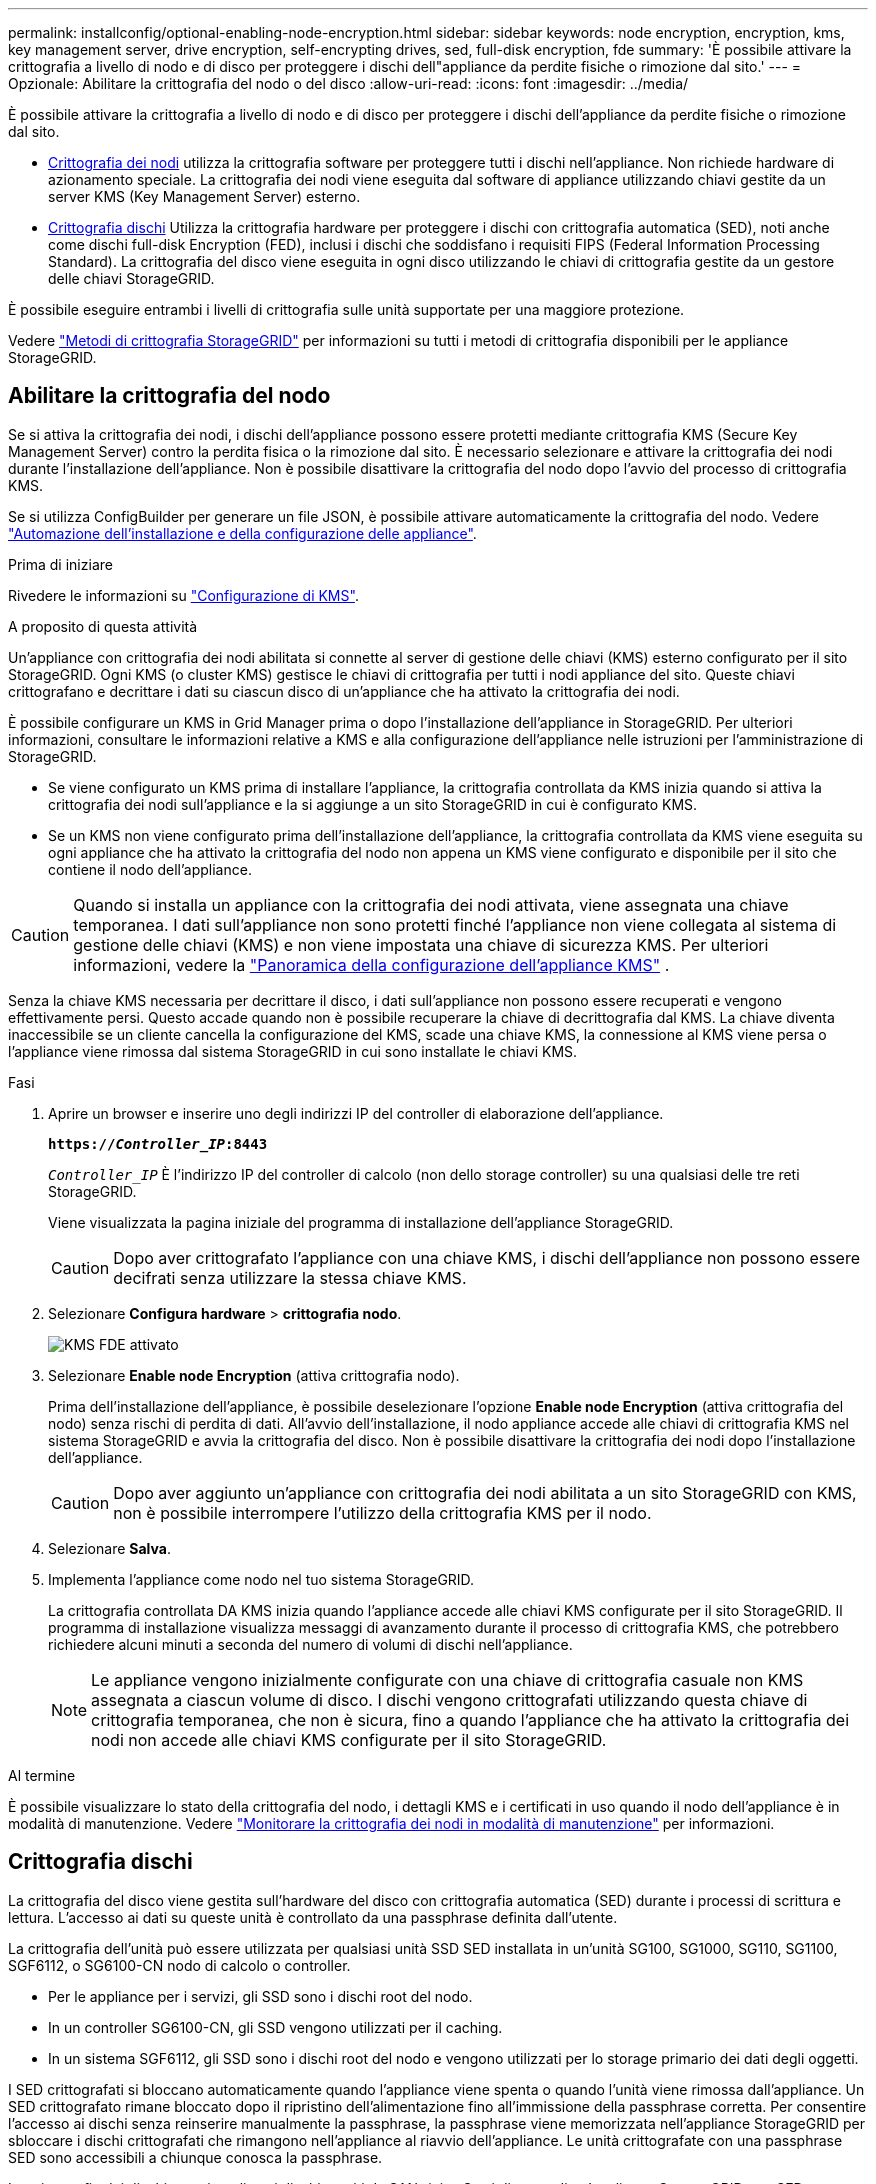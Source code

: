 ---
permalink: installconfig/optional-enabling-node-encryption.html 
sidebar: sidebar 
keywords: node encryption, encryption, kms, key management server, drive encryption, self-encrypting drives, sed, full-disk encryption, fde 
summary: 'È possibile attivare la crittografia a livello di nodo e di disco per proteggere i dischi dell"appliance da perdite fisiche o rimozione dal sito.' 
---
= Opzionale: Abilitare la crittografia del nodo o del disco
:allow-uri-read: 
:icons: font
:imagesdir: ../media/


[role="lead"]
È possibile attivare la crittografia a livello di nodo e di disco per proteggere i dischi dell'appliance da perdite fisiche o rimozione dal sito.

* <<Abilitare la crittografia del nodo,Crittografia dei nodi>> utilizza la crittografia software per proteggere tutti i dischi nell'appliance. Non richiede hardware di azionamento speciale. La crittografia dei nodi viene eseguita dal software di appliance utilizzando chiavi gestite da un server KMS (Key Management Server) esterno.
* <<Attiva la crittografia delle unità,Crittografia dischi>> Utilizza la crittografia hardware per proteggere i dischi con crittografia automatica (SED), noti anche come dischi full-disk Encryption (FED), inclusi i dischi che soddisfano i requisiti FIPS (Federal Information Processing Standard). La crittografia del disco viene eseguita in ogni disco utilizzando le chiavi di crittografia gestite da un gestore delle chiavi StorageGRID.


È possibile eseguire entrambi i livelli di crittografia sulle unità supportate per una maggiore protezione.

Vedere https://docs.netapp.com/us-en/storagegrid/admin/reviewing-storagegrid-encryption-methods.html["Metodi di crittografia StorageGRID"^] per informazioni su tutti i metodi di crittografia disponibili per le appliance StorageGRID.



== Abilitare la crittografia del nodo

Se si attiva la crittografia dei nodi, i dischi dell'appliance possono essere protetti mediante crittografia KMS (Secure Key Management Server) contro la perdita fisica o la rimozione dal sito. È necessario selezionare e attivare la crittografia dei nodi durante l'installazione dell'appliance. Non è possibile disattivare la crittografia del nodo dopo l'avvio del processo di crittografia KMS.

Se si utilizza ConfigBuilder per generare un file JSON, è possibile attivare automaticamente la crittografia del nodo. Vedere link:automating-appliance-installation-and-configuration.html["Automazione dell'installazione e della configurazione delle appliance"].

.Prima di iniziare
Rivedere le informazioni su https://docs.netapp.com/us-en/storagegrid/admin/kms-configuring.html["Configurazione di KMS"^].

.A proposito di questa attività
Un'appliance con crittografia dei nodi abilitata si connette al server di gestione delle chiavi (KMS) esterno configurato per il sito StorageGRID. Ogni KMS (o cluster KMS) gestisce le chiavi di crittografia per tutti i nodi appliance del sito. Queste chiavi crittografano e decrittare i dati su ciascun disco di un'appliance che ha attivato la crittografia dei nodi.

È possibile configurare un KMS in Grid Manager prima o dopo l'installazione dell'appliance in StorageGRID. Per ulteriori informazioni, consultare le informazioni relative a KMS e alla configurazione dell'appliance nelle istruzioni per l'amministrazione di StorageGRID.

* Se viene configurato un KMS prima di installare l'appliance, la crittografia controllata da KMS inizia quando si attiva la crittografia dei nodi sull'appliance e la si aggiunge a un sito StorageGRID in cui è configurato KMS.
* Se un KMS non viene configurato prima dell'installazione dell'appliance, la crittografia controllata da KMS viene eseguita su ogni appliance che ha attivato la crittografia del nodo non appena un KMS viene configurato e disponibile per il sito che contiene il nodo dell'appliance.



CAUTION: Quando si installa un appliance con la crittografia dei nodi attivata, viene assegnata una chiave temporanea. I dati sull'appliance non sono protetti finché l'appliance non viene collegata al sistema di gestione delle chiavi (KMS) e non viene impostata una chiave di sicurezza KMS. Per ulteriori informazioni, vedere la https://docs.netapp.com/us-en/storagegrid/admin/kms-overview-of-kms-and-appliance-configuration.html["Panoramica della configurazione dell'appliance KMS"^] .

Senza la chiave KMS necessaria per decrittare il disco, i dati sull'appliance non possono essere recuperati e vengono effettivamente persi. Questo accade quando non è possibile recuperare la chiave di decrittografia dal KMS. La chiave diventa inaccessibile se un cliente cancella la configurazione del KMS, scade una chiave KMS, la connessione al KMS viene persa o l'appliance viene rimossa dal sistema StorageGRID in cui sono installate le chiavi KMS.

.Fasi
. Aprire un browser e inserire uno degli indirizzi IP del controller di elaborazione dell'appliance.
+
`*https://_Controller_IP_:8443*`

+
`_Controller_IP_` È l'indirizzo IP del controller di calcolo (non dello storage controller) su una qualsiasi delle tre reti StorageGRID.

+
Viene visualizzata la pagina iniziale del programma di installazione dell'appliance StorageGRID.

+

CAUTION: Dopo aver crittografato l'appliance con una chiave KMS, i dischi dell'appliance non possono essere decifrati senza utilizzare la stessa chiave KMS.

. Selezionare *Configura hardware* > *crittografia nodo*.
+
image::../media/kms_fde_enabled.png[KMS FDE attivato]

. Selezionare *Enable node Encryption* (attiva crittografia nodo).
+
Prima dell'installazione dell'appliance, è possibile deselezionare l'opzione *Enable node Encryption* (attiva crittografia del nodo) senza rischi di perdita di dati. All'avvio dell'installazione, il nodo appliance accede alle chiavi di crittografia KMS nel sistema StorageGRID e avvia la crittografia del disco. Non è possibile disattivare la crittografia dei nodi dopo l'installazione dell'appliance.

+

CAUTION: Dopo aver aggiunto un'appliance con crittografia dei nodi abilitata a un sito StorageGRID con KMS, non è possibile interrompere l'utilizzo della crittografia KMS per il nodo.

. Selezionare *Salva*.
. Implementa l'appliance come nodo nel tuo sistema StorageGRID.
+
La crittografia controllata DA KMS inizia quando l'appliance accede alle chiavi KMS configurate per il sito StorageGRID. Il programma di installazione visualizza messaggi di avanzamento durante il processo di crittografia KMS, che potrebbero richiedere alcuni minuti a seconda del numero di volumi di dischi nell'appliance.

+

NOTE: Le appliance vengono inizialmente configurate con una chiave di crittografia casuale non KMS assegnata a ciascun volume di disco. I dischi vengono crittografati utilizzando questa chiave di crittografia temporanea, che non è sicura, fino a quando l'appliance che ha attivato la crittografia dei nodi non accede alle chiavi KMS configurate per il sito StorageGRID.



.Al termine
È possibile visualizzare lo stato della crittografia del nodo, i dettagli KMS e i certificati in uso quando il nodo dell'appliance è in modalità di manutenzione. Vedere link:../commonhardware/monitoring-node-encryption-in-maintenance-mode.html["Monitorare la crittografia dei nodi in modalità di manutenzione"] per informazioni.



== Crittografia dischi

La crittografia del disco viene gestita sull'hardware del disco con crittografia automatica (SED) durante i processi di scrittura e lettura. L'accesso ai dati su queste unità è controllato da una passphrase definita dall'utente.

La crittografia dell'unità può essere utilizzata per qualsiasi unità SSD SED installata in un'unità SG100, SG1000, SG110, SG1100, SGF6112, o SG6100-CN nodo di calcolo o controller.

* Per le appliance per i servizi, gli SSD sono i dischi root del nodo.
* In un controller SG6100-CN, gli SSD vengono utilizzati per il caching.
* In un sistema SGF6112, gli SSD sono i dischi root del nodo e vengono utilizzati per lo storage primario dei dati degli oggetti.


I SED crittografati si bloccano automaticamente quando l'appliance viene spenta o quando l'unità viene rimossa dall'appliance. Un SED crittografato rimane bloccato dopo il ripristino dell'alimentazione fino all'immissione della passphrase corretta. Per consentire l'accesso ai dischi senza reinserire manualmente la passphrase, la passphrase viene memorizzata nell'appliance StorageGRID per sbloccare i dischi crittografati che rimangono nell'appliance al riavvio dell'appliance. Le unità crittografate con una passphrase SED sono accessibili a chiunque conosca la passphrase.

La crittografia dei dischi non si applica ai dischi gestiti da SANtricity. Se si dispone di un'appliance StorageGRID con SED e controller SANtricity, è possibile abilitare la sicurezza delle unità in link:../installconfig/accessing-and-configuring-santricity-system-manager.html["Gestore di sistema di SANtricity"].

È possibile abilitare la crittografia dei dischi durante l'installazione iniziale dell'appliance prima di caricare Grid Manager. È inoltre possibile attivare la crittografia dei nodi o modificare la passphrase impostando l'appliance in modalità di manutenzione.

.Prima di iniziare
Rivedere le informazioni su https://docs.netapp.com/us-en/storagegrid/admin/reviewing-storagegrid-encryption-methods.html["Metodi di crittografia StorageGRID"^].

.A proposito di questa attività
Quando la crittografia dell'unità viene inizialmente attivata, viene impostata una passphrase. Se un nodo di elaborazione viene sostituito o se un SED crittografato viene spostato in un nuovo nodo di elaborazione, è necessario immettere nuovamente la passphrase manualmente.


CAUTION: Assicurarsi di memorizzare la passphrase di crittografia dell'unità in un luogo sicuro. Non è possibile accedere ai SED crittografati senza inserire manualmente la stessa passphrase se il SED è installato in un'altra appliance StorageGRID.



=== Attiva la crittografia delle unità

. Accedere al programma di installazione dell'appliance StorageGRID.
+
** Durante l'installazione iniziale dell'appliance, aprire un browser e immettere uno degli indirizzi IP per il controller di elaborazione dell'appliance.
+
`*https://_Controller_IP_:8443*`

+
`_Controller_IP_` È l'indirizzo IP del controller di calcolo (non dello storage controller) su una qualsiasi delle tre reti StorageGRID.

** Per un'appliance StorageGRID esistente, link:../commonhardware/placing-appliance-into-maintenance-mode.html["mettete l'apparecchio in modalità di manutenzione"].


. Nella pagina iniziale del programma di installazione dell'appliance StorageGRID, selezionare *Configura hardware* > *crittografia unità*.
. Selezionare *Abilita crittografia unità*.
+

CAUTION: Dopo aver attivato la crittografia dell'unità e aver impostato la passphrase, le unità SED vengono crittografate tramite hardware. Non è possibile accedere al contenuto dell'unità senza utilizzare la stessa passphrase.

. Selezionare *Salva*.
+
Una volta crittografata l'unità, vengono visualizzate le informazioni sulla passphrase dell'unità.

+

NOTE: Quando un'unità viene inizialmente crittografata, la passphrase viene impostata su un valore vuoto predefinito e il testo della passphrase corrente indica "predefinito (non sicuro)". Sebbene i dati su questo disco siano crittografati, è possibile accedervi senza immettere una passphrase fino a quando non viene impostata una passphrase univoca.

. Immettere una passphrase univoca per l'accesso all'unità crittografata, quindi immettere nuovamente la passphrase per confermarla. La password deve contenere almeno 8 e non più di 32 caratteri.
. Immettere il testo di visualizzazione della passphrase che consenta di richiamare la passphrase.
+
Salvare la passphrase e il testo visualizzato nella passphrase in un luogo sicuro, ad esempio un'applicazione di gestione delle password.

. Selezionare *Salva*.




=== Visualizzare lo stato della crittografia dell'unità

. link:../commonhardware/placing-appliance-into-maintenance-mode.html["Impostare l'apparecchio in modalità di manutenzione"].
. Dal programma di installazione dell'appliance StorageGRID, selezionare *Configura hardware* > *crittografia unità*.




=== Accedere a un'unità crittografata

È necessario immettere la passphrase per accedere a un disco crittografato dopo la sostituzione del nodo di elaborazione o dopo lo spostamento di un disco in un nuovo nodo di elaborazione.

. Accedere al programma di installazione dell'appliance StorageGRID.
+
** Aprire un browser e immettere uno degli indirizzi IP per il controller di elaborazione del dispositivo.
+
`*https://_Controller_IP_:8443*`

+
`_Controller_IP_` È l'indirizzo IP del controller di calcolo (non dello storage controller) su una qualsiasi delle tre reti StorageGRID.

** link:../commonhardware/placing-appliance-into-maintenance-mode.html["Impostare l'apparecchio in modalità di manutenzione"].


. Dal programma di installazione dell'appliance StorageGRID, selezionare il collegamento *crittografia unità* nel banner di avviso.
. Immettere la passphrase di crittografia dell'unità precedentemente impostata in *Nuova passphrase* e *Ripeti nuova passphrase*.
+

NOTE: Se si immettono valori per la passphrase e la passphrase e il testo visualizzato non corrispondono ai valori immessi in precedenza, l'autenticazione dell'unità non viene eseguita correttamente. È necessario riavviare l'apparecchio e immettere la passphrase e il testo di visualizzazione corretti.

. Immettere il testo di visualizzazione della passphrase precedentemente impostato in *testo di visualizzazione della nuova passphrase*.
. Selezionare *Salva*.
+
I banner di avvertenza non vengono più visualizzati quando le unità sono sbloccate.

. Tornare alla pagina iniziale del programma di installazione dell'appliance StorageGRID e selezionare *Riavvia* nel banner della sezione Installazione per riavviare il nodo di elaborazione e accedere alle unità crittografate.




=== Modificare la passphrase di crittografia dell'unità

. Accedere al programma di installazione dell'appliance StorageGRID.
+
** Aprire un browser e immettere uno degli indirizzi IP per il controller di elaborazione del dispositivo.
+
`*https://_Controller_IP_:8443*`

+
`_Controller_IP_` È l'indirizzo IP del controller di calcolo (non dello storage controller) su una qualsiasi delle tre reti StorageGRID.

** link:../commonhardware/placing-appliance-into-maintenance-mode.html["Impostare l'apparecchio in modalità di manutenzione"].


. Dal programma di installazione dell'appliance StorageGRID, selezionare *Configura hardware* > *crittografia unità*.
. Immettere una nuova passphrase univoca per l'accesso all'unità, quindi immettere nuovamente la passphrase per confermarla. La password deve contenere almeno 8 e non più di 32 caratteri.
+

NOTE: Per poter modificare la passphrase di crittografia dell'unità, è necessario aver già effettuato l'autenticazione con l'accesso all'unità.

. Immettere il testo di visualizzazione della passphrase che consenta di richiamare la passphrase.
. Selezionare *Salva*.
+

CAUTION: Dopo aver impostato una nuova passphrase, le unità crittografate non possono essere decrittografate senza utilizzare la nuova passphrase e il testo di visualizzazione della passphrase.

. Salvare il testo visualizzato della nuova passphrase e della passphrase in un luogo sicuro, ad esempio un'applicazione di gestione delle password.




=== Disattivare la crittografia delle unità

. Accedere al programma di installazione dell'appliance StorageGRID.
+
** Aprire un browser e immettere uno degli indirizzi IP per il controller di elaborazione del dispositivo.
+
`*https://_Controller_IP_:8443*`

+
`_Controller_IP_` È l'indirizzo IP del controller di calcolo (non dello storage controller) su una qualsiasi delle tre reti StorageGRID.

** link:../commonhardware/placing-appliance-into-maintenance-mode.html["Impostare l'apparecchio in modalità di manutenzione"].


. Dal programma di installazione dell'appliance StorageGRID, selezionare *Configura hardware* > *crittografia unità*.
. Deselezionare *Abilita crittografia unità*.
. Per cancellare tutti i dati dell'unità quando la crittografia dell'unità è disattivata, selezionare *Cancella tutti i dati sulle unità.*
+

NOTE: L'opzione di eliminazione dei dati è disponibile solo dal programma di installazione dell'appliance StorageGRID prima che l'appliance venga aggiunta alla griglia. Non è possibile accedere a questa opzione quando si accede al programma di installazione dell'appliance StorageGRID dalla modalità di manutenzione.

. Selezionare *Salva*.


Il contenuto dell'unità non viene crittografato o cancellato crittograficamente, la passphrase di crittografia viene cancellata e i SED sono ora accessibili senza una passphrase.
